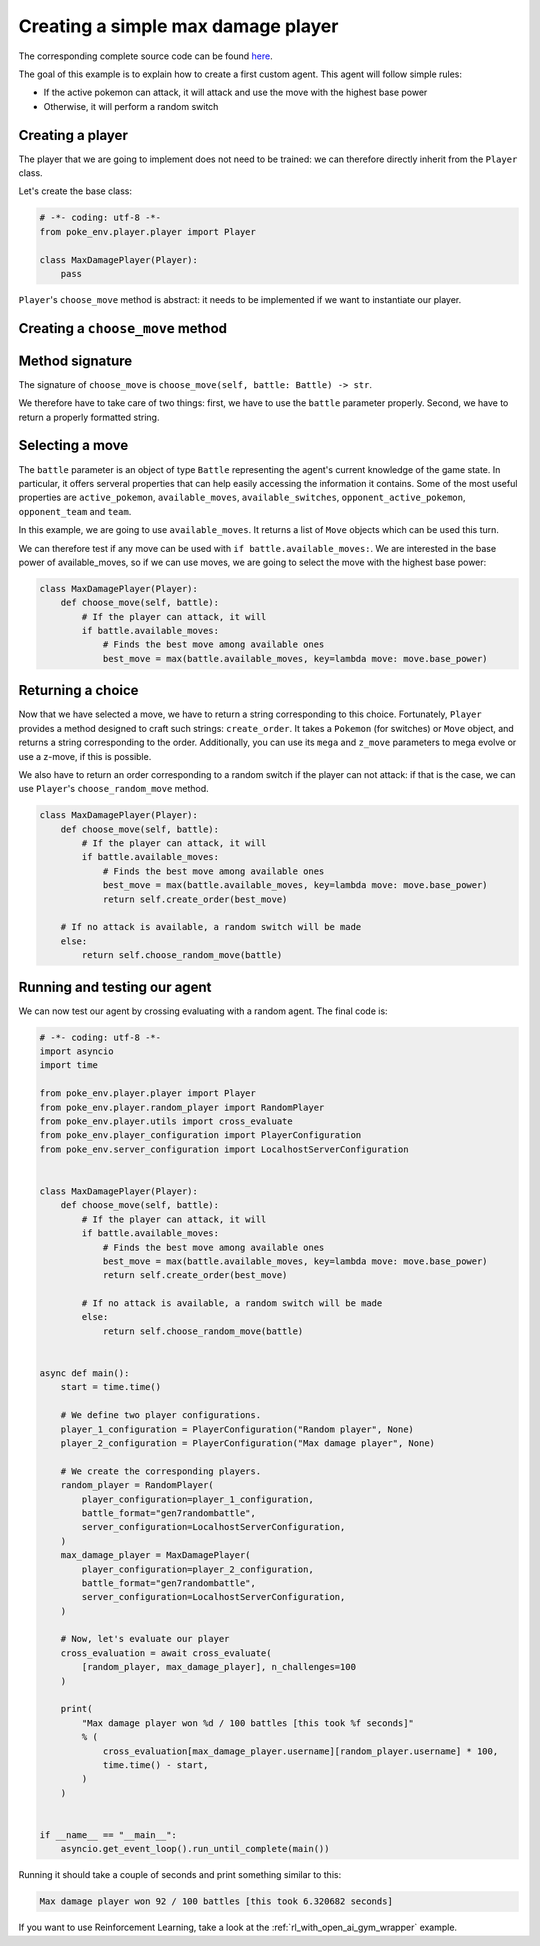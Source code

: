 .. _max_damage_player:

Creating a simple max damage player
===================================

The corresponding complete source code can be found `here <https://github.com/hsahovic/poke-env/blob/master/examples/max_damage_player.py>`__.

The goal of this example is to explain how to create a first custom agent. This agent will follow simple rules:

- If the active pokemon can attack, it will attack and use the move with the highest base power
- Otherwise, it will perform a random switch

Creating a player
*****************

The player that we are going to implement does not need to be trained: we can therefore directly inherit from the ``Player`` class.

Let's create the base class:

.. code-block:: python

    # -*- coding: utf-8 -*-
    from poke_env.player.player import Player

    class MaxDamagePlayer(Player):
        pass

``Player``'s ``choose_move`` method is abstract: it needs to be implemented if we want to instantiate our player.

Creating a ``choose_move`` method
*********************************

Method signature
****************

The signature of ``choose_move`` is ``choose_move(self, battle: Battle) -> str``.

We therefore have to take care of two things: first, we have to use the ``battle`` parameter properly. Second, we have to return a properly formatted string.

Selecting a move
****************

The ``battle`` parameter is an object of type ``Battle`` representing the agent's current knowledge of the game state. In particular, it offers serveral properties that can help easily accessing the information it contains. Some of the most useful properties are ``active_pokemon``, ``available_moves``, ``available_switches``, ``opponent_active_pokemon``, ``opponent_team`` and ``team``.

In this example, we are going to use ``available_moves``. It returns a list of ``Move`` objects which can be used this turn.

We can therefore test if any move can be used with ``if battle.available_moves:``. We are interested in the base power of available_moves, so if we can use moves, we are going to select the move with the highest base power:

.. code-block:: python

    class MaxDamagePlayer(Player):
        def choose_move(self, battle):
            # If the player can attack, it will
            if battle.available_moves:
                # Finds the best move among available ones
                best_move = max(battle.available_moves, key=lambda move: move.base_power)

Returning a choice
******************

Now that we have selected a move, we have to return a string corresponding to this choice. Fortunately, ``Player`` provides a method designed to craft such strings: ``create_order``. It takes a ``Pokemon`` (for switches) or ``Move`` object, and returns a string corresponding to the order. Additionally, you can use its ``mega`` and ``z_move`` parameters to mega evolve or use a z-move, if this is possible.

We also have to return an order corresponding to a random switch if the player can not attack: if that is the case, we can use ``Player``'s ``choose_random_move`` method.

.. code-block:: python

    class MaxDamagePlayer(Player):
        def choose_move(self, battle):
            # If the player can attack, it will
            if battle.available_moves:
                # Finds the best move among available ones
                best_move = max(battle.available_moves, key=lambda move: move.base_power)
                return self.create_order(best_move)

        # If no attack is available, a random switch will be made
        else:
            return self.choose_random_move(battle)

Running and testing our agent
*****************************

We can now test our agent by crossing evaluating with a random agent. The final code is:

.. code-block:: python

    # -*- coding: utf-8 -*-
    import asyncio
    import time

    from poke_env.player.player import Player
    from poke_env.player.random_player import RandomPlayer
    from poke_env.player.utils import cross_evaluate
    from poke_env.player_configuration import PlayerConfiguration
    from poke_env.server_configuration import LocalhostServerConfiguration


    class MaxDamagePlayer(Player):
        def choose_move(self, battle):
            # If the player can attack, it will
            if battle.available_moves:
                # Finds the best move among available ones
                best_move = max(battle.available_moves, key=lambda move: move.base_power)
                return self.create_order(best_move)

            # If no attack is available, a random switch will be made
            else:
                return self.choose_random_move(battle)


    async def main():
        start = time.time()

        # We define two player configurations.
        player_1_configuration = PlayerConfiguration("Random player", None)
        player_2_configuration = PlayerConfiguration("Max damage player", None)

        # We create the corresponding players.
        random_player = RandomPlayer(
            player_configuration=player_1_configuration,
            battle_format="gen7randombattle",
            server_configuration=LocalhostServerConfiguration,
        )
        max_damage_player = MaxDamagePlayer(
            player_configuration=player_2_configuration,
            battle_format="gen7randombattle",
            server_configuration=LocalhostServerConfiguration,
        )

        # Now, let's evaluate our player
        cross_evaluation = await cross_evaluate(
            [random_player, max_damage_player], n_challenges=100
        )

        print(
            "Max damage player won %d / 100 battles [this took %f seconds]"
            % (
                cross_evaluation[max_damage_player.username][random_player.username] * 100,
                time.time() - start,
            )
        )


    if __name__ == "__main__":
        asyncio.get_event_loop().run_until_complete(main())

Running it should take a couple of seconds and print something similar to this:

.. code-block:: python

    Max damage player won 92 / 100 battles [this took 6.320682 seconds]

If you want to use Reinforcement Learning, take a look at the :ref:`rl_with_open_ai_gym_wrapper` example.